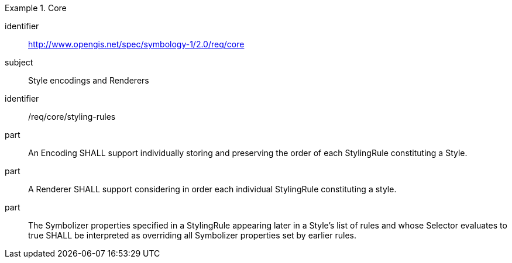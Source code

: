 
[[rc_table-core]]

[requirements_class]
.Core
====
[%metadata]
identifier:: http://www.opengis.net/spec/symbology-1/2.0/req/core
subject:: Style encodings and Renderers
====

[[req-core-styling_rules]]

[requirement]
====
[%metadata]
identifier:: /req/core/styling-rules
part:: An Encoding SHALL support individually storing and preserving the order of each StylingRule constituting a Style.
part:: A Renderer SHALL support considering in order each individual StylingRule constituting a style.
part:: The Symbolizer properties specified in a StylingRule appearing later in a Style's list of rules and whose Selector
evaluates to true SHALL be interpreted as overriding all Symbolizer properties set by earlier rules.
====

////
Below are the old requirements from SymCore 1.0 for the Core conformance class.
They will be likely replaced by being more specific and less generic, and not necessarily map one-to-one to the UML classes,
and discuss both Encoding as well as Renderer target implementations.

| Req 1	| http://www.opengis.net/spec/symbology-1/2.0/req/core/StyleClass Implementations shall support the encoding of all properties of the StyleClass and meet all of the tabulated constraints and notes.
| Req 2	| http://www.opengis.net/spec/symbology-1/2.0/req/core/RuleClass Implementations shall support the encoding of all RuleClass properties and meet all of the tabulated constraints and notes.
| Req 3	| http://www.opengis.net/spec/symbology-1/2.0/req/core/SymbolizerClass Implementations shall support the encoding of all SymbolizerClass properties and meet all of the tabulated constraints and notes.
| Req 4	| http://www.opengis.net/spec/symbology-1/2.0/req/core/ParameterValueClass Implementations shall support the encoding of all ParameterValue parameters class and meet all of the tabulated constraints and notes.
| Req 5	| http://www.opengis.net/spec/symbology-1/2.0/req/core/LiteralClass Implementations shall support the encoding of all parameters of the LiteralClass and meet all of the tabulated constraints and notes.
| Req 6	| http://www.opengis.net/spec/symbology-1/2.0/req/core/UOMClass Implementations shall support the encoding of all properties of the UOMClass and meet all of the tabulated constraints and notes.
| Req 7	| http://www.opengis.net/spec/symbology-1/2.0/req/core/ColorClass Implementations shall support the encoding of all properties of the ColorClass and meet all of the tabulated constraints and notes.
| Req 8	| http://www.opengis.net/spec/symbology-1/2.0/req/core/FillClass Implementations shall support the encoding of all properties of the FillClass and meet all of the tabulated constraints and notes.
| Req 9	| http://www.opengis.net/spec/symbology-1/2.0/req/core/StrokeClass Implementations shall support the encoding of all properties of the StrokeClass and meet all of the tabulated constraints and notes.
| Req 10	| http://www.opengis.net/spec/symbology-1/2.0/req/core/GraphicClass Implementations shall support the encoding of all properties of the GraphicClass and meet all of the tabulated constraints and note.
| Req 11 | http://www.opengis.net/spec/symbology-1/2.0/req/core/GraphicSizeClass Implementations shall support the encoding of all properties of the GraphicSizeClass and meet all of the tabulated constraints and notes.
| Req 12	| http://www.opengis.net/spec/symbology-1/2.0/req/core/LabelClass Implementations shall support the encoding of all properties of the LabelClass and meet all of the tabulated constraints and notes.
| Req 13	| http://www.opengis.net/spec/symbology-1/2.0/req/core/FontClass Implementations shall support the encoding of all properties of the FontClass and meet all of the tabulated constraints and notes.
////
